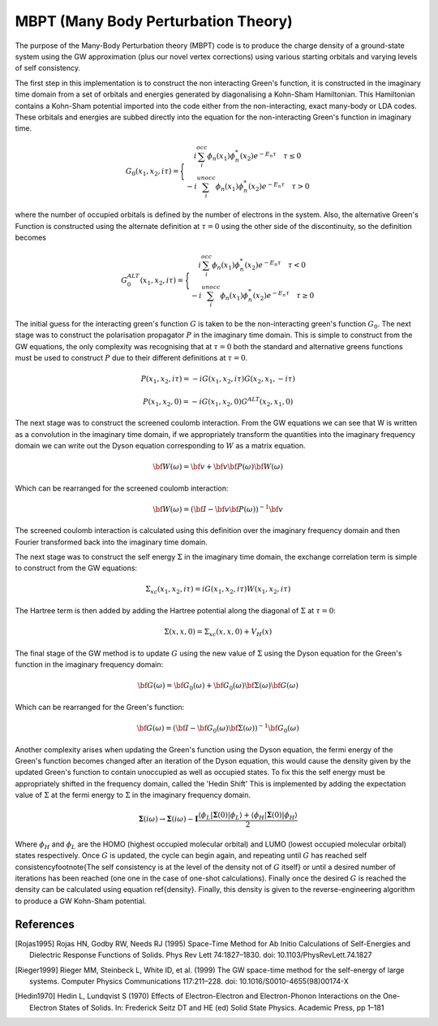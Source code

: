 MBPT (Many Body Perturbation Theory)
====================================

The purpose of the Many-Body Perturbation theory (MBPT) code is to produce the charge density of a ground-state system using the GW approximation (plus our novel vertex corrections) using
various starting orbitals and varying levels of self consistency.

The first step in this implementation is to construct the non interacting Green's function, it is constructed in the imaginary time domain from a set of orbitals and energies
generated by diagonalising a Kohn-Sham Hamiltonian. This Hamiltonian contains a Kohn-Sham potential imported into the code either from the non-interacting, exact many-body
or LDA codes. These orbitals and energies are subbed directly into the equation for the non-interacting Green's function in imaginary time.

    .. math ::

        G_0\left(x_1,x_2,i\tau\right)=\Bigg\{
        \begin{matrix}
        i\sum_{i}^{occ}\phi_n\left(x_1\right)\phi^{*}_{n}\left(x_2\right)e^{-E_{n}\tau} \quad \tau\le 0  \\
        -i\sum_{i}^{unocc}\phi_n\left(x_1\right)\phi^{*}_{n}\left(x_2\right)e^{-E_{n}\tau} \quad \tau>0
        \end{matrix}

where the number of occupied orbitals is defined by the number of electrons in the system. Also, the alternative Green's Function is constructed using the alternate definition at :math:`\tau=0` using
the other side of the discontinuity, so the definition becomes

    .. math ::

        G_{0}^{ALT}\left(x_1,x_2,i\tau\right)=\Bigg\{
        \begin{matrix}
        i\sum_{i}^{occ}\phi_n\left(x_1\right)\phi^{*}_{n}\left(x_2\right)e^{-E_{n}\tau} \quad \tau< 0  \\
        -i\sum_{i}^{unocc}\phi_n\left(x_1\right)\phi^{*}_{n}\left(x_2\right)e^{-E_{n}\tau} \quad \tau\ge 0
        \end{matrix}

The initial guess for the interacting green's function :math:`G` is taken to be the non-interacting green's function :math:`G_0`. The next stage was to construct the polarisation propagator :math:`P`
in the imaginary time domain. This is simple to construct from the GW equations, the only complexity was recognising that at :math:`\tau=0` both the standard and alternative greens functions
must be used to construct :math:`P` due to their different definitions at :math:`\tau=0`.

.. math:: P\left(x_1,x_2,i\tau\right) = -iG\left(x_1,x_2,i\tau\right)G\left(x_2,x_1,-i\tau\right)
.. math:: P\left(x_1,x_2,0\right) = -iG\left(x_1,x_2,0\right)G^{ALT}\left(x_2,x_1,0\right)

The next stage was to construct the screened coulomb interaction. From the GW equations we can see that W is written as a convolution in the imaginary time domain, if we appropriately
transform the quantities into the imaginary frequency domain we can write out the Dyson equation corresponding to :math:`W` as a matrix equation.

.. math:: \bf{W}\left(\omega\right)=\bf{v}+\bf{v}\bf{P}\left(\omega\right)\bf{W}\left(\omega\right)

Which can be rearranged for the screened coulomb interaction:

.. math:: \bf{W}\left(\omega\right)=\left(\bf{I}-\bf{v}\bf{P}\left(\omega\right)\right)^{-1}\bf{v}

The screened coulomb interaction is calculated using this definition over the imaginary frequency domain and then Fourier transformed back into the imaginary time domain.

The next stage was to construct the self energy :math:`\Sigma` in the imaginary time domain, the exchange correlation term is simple to construct from the GW equations:

.. math:: \Sigma_{xc}\left(x_1,x_2,i\tau\right) = iG\left(x_1,x_2,i\tau\right)W\left(x_1,x_2,i\tau\right)

The Hartree term is then added by adding the Hartree potential along the diagonal of :math:`\Sigma` at :math:`\tau=0`:

.. math:: \Sigma\left(x,x,0\right) = \Sigma_{xc}\left(x,x,0\right) + V_{H}\left(x\right)

The final stage of the GW method is to update :math:`G` using the new value of :math:`\Sigma` using the Dyson equation for the Green's function in the imaginary frequency domain:

.. math:: \bf{G}\left(\omega\right)=\bf{G_0}\left(\omega\right)+\bf{G_0}\left(\omega\right)\bf{\Sigma}\left(\omega\right)\bf{G}\left(\omega\right)

Which can be rearranged for the Green's function:

.. math:: \bf{G}\left(\omega\right)=\left(\bf{I}-\bf{G_0}\left(\omega\right)\bf{\Sigma}\left(\omega\right)\right)^{-1}\bf{G_0}\left(\omega\right)

Another complexity arises when updating the Green's function using the Dyson equation, the fermi energy of the Green's function becomes changed after an iteration of the
Dyson equation, this would cause the density given by the updated Green's function to contain unoccupied as well as occupied states. To fix this the self energy must be
appropriately shifted in the frequency domain, called the 'Hedin Shift' This is implemented by adding the expectation value of :math:`\Sigma` at the fermi energy to
:math:`\Sigma` in the imaginary frequency domain.

.. math:: \mathbf{\Sigma}\left(i\omega\right) \rightarrow \mathbf{\Sigma}\left(i\omega\right) - \mathbf{I}\frac{\langle \phi_L | \mathbf{\Sigma}\left(0\right) | \phi_L \rangle + \langle \phi_H | \mathbf{\Sigma}\left(0\right) | \phi_H \rangle}{2}

Where :math:`\phi_H` and :math:`\phi_L` are the HOMO (highest occupied molecular orbital) and LUMO (lowest occupied molecular orbital) states respectively. Once :math:`G` is updated,
the cycle can begin again, and repeating until :math:`G` has reached self consistency\footnote{The self consistency is at the level of the density not of :math:`G` itself} or
until a desired number of iterations has been reached (one one in the case of one-shot calculations). Finally once the desired :math:`G` is reached the density can be
calculated using equation \ref{density}. Finally, this density is given to the reverse-engineering algorithm to produce a GW Kohn-Sham potential.


References
----------

.. [Rojas1995] Rojas HN, Godby RW, Needs RJ (1995) Space-Time Method for Ab Initio Calculations of Self-Energies and Dielectric Response Functions of Solids. Phys Rev Lett 74:1827–1830. doi: 10.1103/PhysRevLett.74.1827

.. [Rieger1999] Rieger MM, Steinbeck L, White ID, et al. (1999) The GW space-time method for the self-energy of large systems. Computer Physics Communications 117:211–228. doi: 10.1016/S0010-4655(98)00174-X

.. [Hedin1970] Hedin L, Lundqvist S (1970) Effects of Electron-Electron and Electron-Phonon Interactions on the One-Electron States of Solids. In: Frederick Seitz DT and HE (ed) Solid State Physics. Academic Press, pp 1–181
